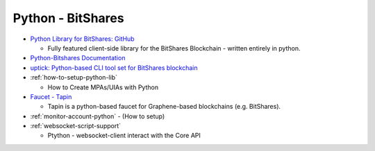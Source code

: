 
Python - BitShares 
=========================


* `Python Library for BitShares: GitHub <https://github.com/bitshares/python-bitshares#python-library-for-bitshares>`_

  - Fully featured client-side library for the BitShares Blockchain - written entirely in python. 

* `Python-Bitshares Documentation <http://docs.pybitshares.com/en/latest/>`_ 
* `uptick: Python-based CLI tool set for BitShares blockchain  <https://github.com/bitshares/uptick>`_ 
* :ref:`how-to-setup-python-lib`

  - How to Create MPAs/UIAs with Python
 
* `Faucet - Tapin <https://github.com/xeroc/tapin>`_

  -  Tapin is a python-based faucet for Graphene-based blockchains (e.g. BitShares). 
  
* :ref:`monitor-account-python`
  - (How to setup)

* :ref:`websocket-script-support`

  - Ptython - websocket-client interact with the Core API




